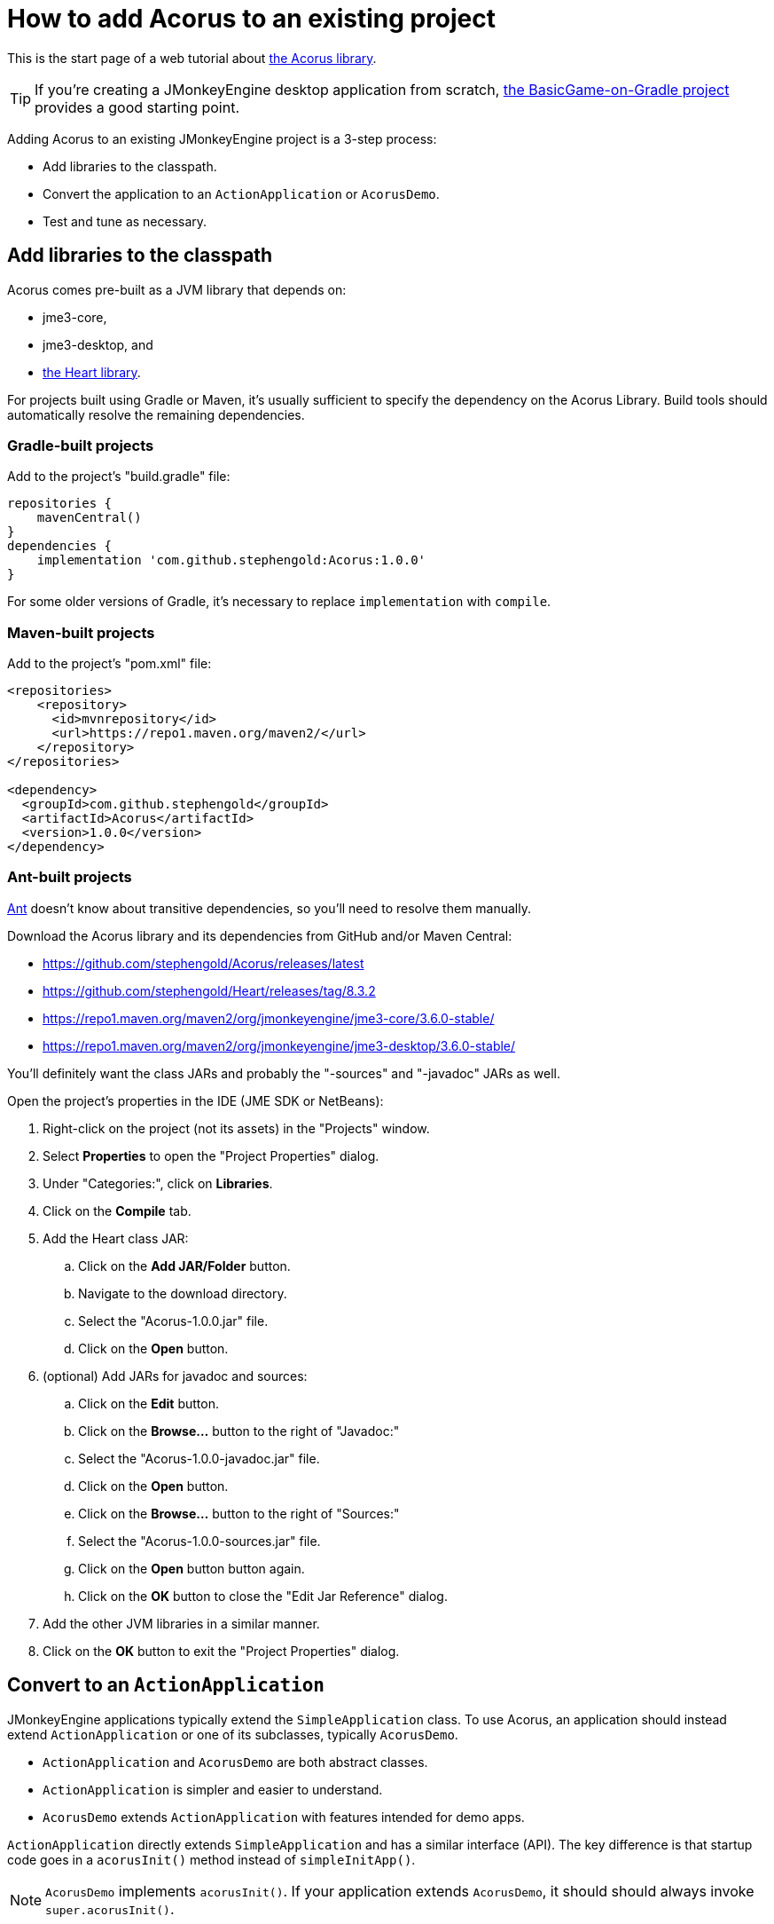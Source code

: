 = How to add Acorus to an existing project
:Project: Acorus
:experimental:
:page-pagination:

This is the start page of a web tutorial
about xref:overview.adoc[the Acorus library].

TIP: If you're creating a JMonkeyEngine desktop application from scratch,
https://github.com/stephengold/BasicGame-on-Gradle[the BasicGame-on-Gradle project]
provides a good starting point.

Adding {Project} to an existing JMonkeyEngine project is a 3-step process:

* Add libraries to the classpath.
* Convert the application to an `ActionApplication` or `AcorusDemo`.
* Test and tune as necessary.


== Add libraries to the classpath

{Project} comes pre-built as a JVM library that depends on:

* jme3-core,
* jme3-desktop, and
* https://github.com/stephengold/Heart[the Heart library].

For projects built using Gradle or Maven, it's usually sufficient to specify the
dependency on the {Project} Library.  Build tools should automatically
resolve the remaining dependencies.

=== Gradle-built projects

Add to the project's "build.gradle" file:

[source,groovy]
----
repositories {
    mavenCentral()
}
dependencies {
    implementation 'com.github.stephengold:Acorus:1.0.0'
}
----

For some older versions of Gradle,
it's necessary to replace `implementation` with `compile`.

=== Maven-built projects

Add to the project's "pom.xml" file:

[source,xml]
----
<repositories>
    <repository>
      <id>mvnrepository</id>
      <url>https://repo1.maven.org/maven2/</url>
    </repository>
</repositories>

<dependency>
  <groupId>com.github.stephengold</groupId>
  <artifactId>Acorus</artifactId>
  <version>1.0.0</version>
</dependency>
----

=== Ant-built projects

https://ant.apache.org[Ant] doesn't know about transitive dependencies,
so you'll need to resolve them manually.

Download the {Project} library and its dependencies
from GitHub and/or Maven Central:

* https://github.com/stephengold/Acorus/releases/latest
* https://github.com/stephengold/Heart/releases/tag/8.3.2
* https://repo1.maven.org/maven2/org/jmonkeyengine/jme3-core/3.6.0-stable/
* https://repo1.maven.org/maven2/org/jmonkeyengine/jme3-desktop/3.6.0-stable/

You'll definitely want the class JARs
and probably the "-sources" and "-javadoc" JARs as well.

Open the project's properties in the IDE (JME SDK or NetBeans):

. Right-click on the project (not its assets) in the "Projects" window.
. Select menu:Properties[] to open the "Project Properties" dialog.
. Under "Categories:", click on btn:[Libraries].
. Click on the btn:[Compile] tab.
. Add the Heart class JAR:
.. Click on the btn:[Add JAR/Folder] button.
.. Navigate to the download directory.
.. Select the "Acorus-1.0.0.jar" file.
.. Click on the btn:[Open] button.
. (optional) Add JARs for javadoc and sources:
.. Click on the btn:[Edit] button.
.. Click on the btn:[Browse...] button to the right of "Javadoc:"
.. Select the "Acorus-1.0.0-javadoc.jar" file.
.. Click on the btn:[Open] button.
.. Click on the btn:[Browse...] button to the right of "Sources:"
.. Select the "Acorus-1.0.0-sources.jar" file.
.. Click on the btn:[Open] button button again.
.. Click on the btn:[OK] button to close the "Edit Jar Reference" dialog.
. Add the other JVM libraries in a similar manner.
. Click on the btn:[OK] button to exit the "Project Properties" dialog.


== Convert to an `ActionApplication`

JMonkeyEngine applications typically extend the `SimpleApplication` class.
To use Acorus, an application should instead
extend `ActionApplication` or one of its subclasses, typically `AcorusDemo`.

* `ActionApplication` and `AcorusDemo` are both abstract classes.
* `ActionApplication` is simpler and easier to understand.
* `AcorusDemo` extends `ActionApplication` with features intended for demo apps.

`ActionApplication` directly extends `SimpleApplication`
and has a similar interface (API).
The key difference is that startup code goes in a `acorusInit()` method
instead of `simpleInitApp()`.

[NOTE]
====
`AcorusDemo` implements `acorusInit()`.
If your application extends `AcorusDemo`,
it should should always invoke `super.acorusInit()`.
====


== Summary

* Acorus is available as a pre-built library.
* Apps should extend `AcorusDemo` or maybe `ActionApplication`.
* Startup code goes in `acorusInit()`, not `simpleInitApp()`.
